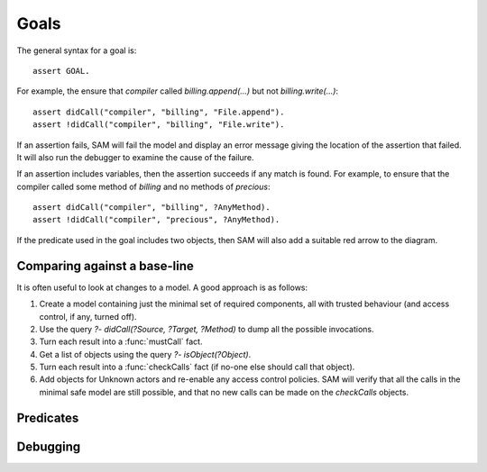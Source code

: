 Goals
=====

The general syntax for a goal is::

  assert GOAL.

For example, the ensure that `compiler` called `billing.append(...)` but not `billing.write(...)`::

  assert didCall("compiler", "billing", "File.append").
  assert !didCall("compiler", "billing", "File.write").

If an assertion fails, SAM will fail the model and display an error message
giving the location of the assertion that failed. It will also run the debugger
to examine the cause of the failure.

If an assertion includes variables, then the assertion succeeds if any match is
found. For example, to ensure that the compiler called some method of `billing` and
no methods of `precious`::

  assert didCall("compiler", "billing", ?AnyMethod).
  assert !didCall("compiler", "precious", ?AnyMethod).

If the predicate used in the goal includes two objects, then SAM will also add a
suitable red arrow to the diagram.


Comparing against a base-line
-----------------------------

It is often useful to look at changes to a model. A good approach is as follows:

1. Create a model containing just the minimal set of required components, all with
   trusted behaviour (and access control, if any, turned off).

2. Use the query `?- didCall(?Source, ?Target, ?Method)` to dump all the possible
   invocations.

3. Turn each result into a :func:`mustCall` fact.

4. Get a list of objects using the query `?- isObject(?Object)`.

5. Turn each result into a :func:`checkCalls` fact (if no-one else should call that
   object).

6. Add objects for Unknown actors and re-enable any access control policies. SAM will
   verify that all the calls in the minimal safe model are still possible, and that
   no new calls can be made on the `checkCalls` objects.


Predicates
----------

.. function:: denyAccess(?Object, ?Target)

   Verify that it is impossible for `Object` to ever get access to
   `Target`. i.e. `Object` must never be able to get a local variable or
   field with a reference to `Target`.

.. function:: requireAccess(?Object, ?Target)

   Check that the model does not exclude the possiblilty of `Object`
   getting access to `Target`. Note that (unlike `denyAccess` above), this
   check cannot be exact: a real system could conform to the model but
   still not allow this. However, it is a useful sanity check that your
   model is not over-constrained.

.. function:: error(?Message, ?Args...)

   Fail the model checking and print the message and arguments as the
   error (up to four extra arguments are allowed). The base library
   creates errors automatically in many cases (e.g. if `denyAccess`
   fails), but you can also specify them manually, e.g.::

     error("Store contains non-data item", ?Store, ?Item) :-
       isA(?Store, "Store"),
       field(?Store, "data", ?Item),
       !isA(?Item, "Data").

.. function:: haveBadAccess(?SourceObject, ?TargetObject)

   Fail the model and indicate the problem with a red arrow on the graph.

.. function:: missingGoodAccess(?SourceObject, ?TargetObject)

   Fail the model and indicate the problem with a dotted red arrow on the graph.

.. function:: expectFailure

   Indicates that this scenario is expected to fail. Normally, SAM exits with a status
   code of 0 if the model passes, or 1 on failure. This reverses the test.

.. function:: failedAssertion(?Number)

   This will be true if the body of the assertion is false. SAM gives each assertion a
   unique number.

.. function:: assertionMessage(?Number, ?Msg)

   The message to display if an assertion fails. This gives the location and
   contents of the assertion.

.. function:: assertionArrow(?Number, ?Source, ?Target, ?Positive)

   If assertion ?Number fails and it relates two objects, an assertionArrow fact will be
   recorded. This is used to add red arrows to the diagram.

.. function:: mustCall(?Caller, ?Target, ?Method)

   The :func:`didCall` relation must contain this call. Otherwise, fail the model.

.. function:: checkCalls(?Object)

   Ensure that every call on `Object` is in `mayCall`.

.. function:: mayCall(?Caller, ?Target, ?Method)

   Calls that can be made on objects marked with :func:`checkCalls` without generating an error.
   Everything in :func:`mustCall` is automatically added to `mayCall` too.


Debugging
---------

.. function:: debug

    If true, SAM will find a small proof explaining why and display it. It will
    also add :func:`debugEdge` facts for calls involved in this proof.

.. function:: debugEdge(?Source, ?SourceInvocation, ?CallSite, ?Target, ?TargetInvocation)

    This call from `Source` to `Target` was involved in the proof produced by :func:`debug`.
